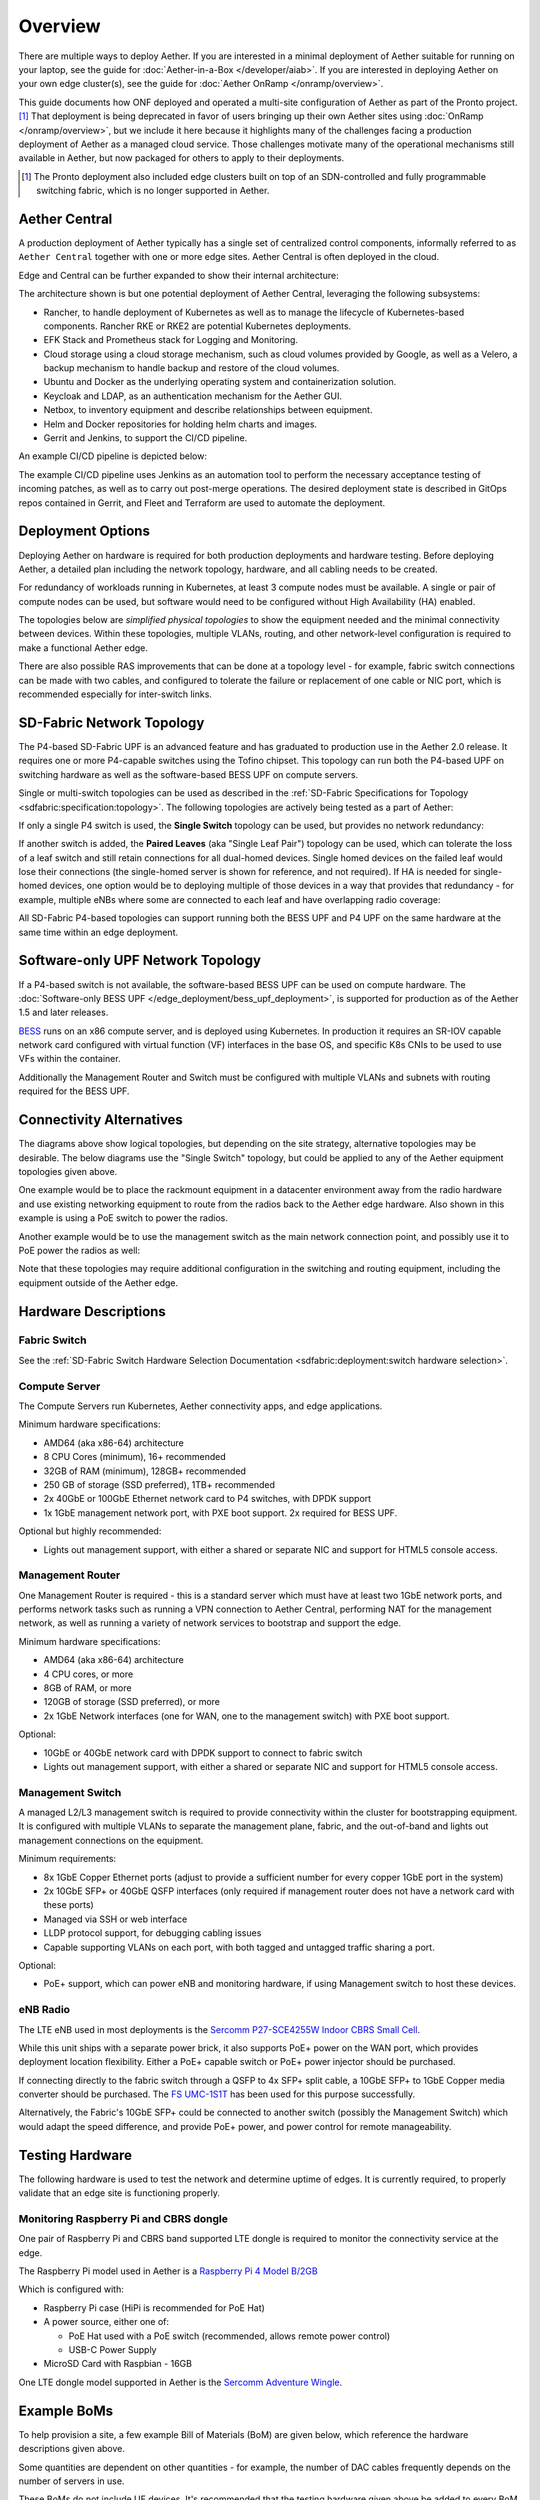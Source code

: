 ..
   SPDX-FileCopyrightText: © 2020 Open Networking Foundation <support@opennetworking.org>
   SPDX-License-Identifier: Apache-2.0

Overview
========

There are multiple ways to deploy Aether.  If you are interested in a
minimal deployment of Aether suitable for running on your laptop, see
the guide for :doc:`Aether-in-a-Box </developer/aiab>`.  If you are
interested in deploying Aether on your own edge cluster(s), see the
guide for :doc:`Aether OnRamp </onramp/overview>`.

This guide documents how ONF deployed and operated a multi-site
configuration of Aether as part of the Pronto project.\ [#]_ That
deployment is being deprecated in favor of users bringing up their own
Aether sites using :doc:`OnRamp </onramp/overview>`, but we include it here
because it highlights many of the challenges facing a production
deployment of Aether as a managed cloud service. Those challenges
motivate many of the operational mechanisms still available in Aether,
but now packaged for others to apply to their deployments.

.. [#] The Pronto deployment also included edge clusters built on top
        of an SDN-controlled and fully programmable switching fabric,
        which is no longer supported in Aether.

Aether Central
--------------

A production deployment of Aether typically has a single set of centralized control
components, informally referred to as ``Aether Central`` together with one or more
edge sites. Aether Central is often deployed in the cloud.

|MULTIEDGE|

Edge and Central can be further expanded to show their internal architecture:

|ARCHITECTURE|

The architecture shown is but one potential deployment of Aether Central, leveraging
the following subsystems:

* Rancher, to handle deployment of Kubernetes as well as to manage the lifecycle of
  Kubernetes-based components. Rancher RKE or RKE2 are potential Kubernetes
  deployments.

* EFK Stack and Prometheus stack for Logging and Monitoring.

* Cloud storage using a cloud storage mechanism, such as cloud volumes provided
  by Google, as well as a Velero, a backup mechanism to handle backup and restore
  of the cloud volumes.

* Ubuntu and Docker as the underlying operating system and containerization
  solution.

* Keycloak and LDAP, as an authentication mechanism for the Aether GUI.

* Netbox, to inventory equipment and describe relationships between equipment.

* Helm and Docker repositories for holding helm charts and images.

* Gerrit and Jenkins, to support the CI/CD pipeline.

An example CI/CD pipeline is depicted below:

|CICD|

The example CI/CD pipeline uses Jenkins as an automation tool to perform the
necessary acceptance testing of incoming patches, as well as to carry out
post-merge operations. The desired deployment state is described in GitOps
repos contained in Gerrit, and Fleet and Terraform are used to automate the
deployment.

Deployment Options
------------------

Deploying Aether on hardware is required for both production deployments and
hardware testing.  Before deploying Aether, a detailed plan including the
network topology, hardware, and all cabling needs to be created.

For redundancy of workloads running in Kubernetes, at least 3 compute nodes
must be available. A single or pair of compute nodes can be used, but software
would need to be configured without High Availability (HA) enabled.

The topologies below are *simplified physical topologies* to show the equipment
needed and the minimal connectivity between devices. Within these topologies,
multiple VLANs, routing, and other network-level configuration is required to
make a functional Aether edge.

There are also possible RAS improvements that can be done at a topology level -
for example, fabric switch connections can be made with two cables, and
configured to tolerate the failure or replacement of one cable or NIC port,
which is recommended especially for inter-switch links.


SD-Fabric Network Topology
--------------------------

The P4-based SD-Fabric UPF is an advanced feature and has graduated to
production use in the Aether 2.0 release.  It requires one or more P4-capable
switches using the Tofino chipset. This topology can run both the P4-based UPF
on switching hardware as well as the software-based BESS UPF on compute
servers.

Single or multi-switch topologies can be used as described in the
:ref:`SD-Fabric Specifications for Topology <sdfabric:specification:topology>`.
The following topologies are actively being tested as a part of Aether:

If only a single P4 switch is used, the **Single Switch** topology can be used, but provides no network
redundancy:

.. image:: images/edge_single.svg
   :alt: Single Switch Topology

If another switch is added, the **Paired Leaves** (aka "Single Leaf Pair")
topology can be used, which can tolerate the loss of a leaf switch and still
retain connections for all dual-homed devices.  Single homed devices on the
failed leaf would lose their connections (the single-homed server is shown for
reference, and not required). If HA is needed for single-homed devices, one
option would be to deploying multiple of those devices in a way that provides
that redundancy - for example, multiple eNBs where some are connected to each
leaf and have overlapping radio coverage:

.. image:: images/edge_paired_leaves.svg
   :alt: Paired Leaves Topology

All SD-Fabric P4-based topologies can support running both the BESS UPF and P4
UPF on the same hardware at the same time within an edge deployment.


Software-only UPF Network Topology
----------------------------------

If a P4-based switch is not available, the software-based BESS UPF can be used
on compute hardware. The :doc:`Software-only BESS UPF
</edge_deployment/bess_upf_deployment>`, is supported for production as of the
Aether 1.5 and later releases.

.. image:: images/edge_mgmt_only.svg
   :alt: BESS network topology


`BESS <https://github.com/NetSys/bess>`_ runs on an x86 compute server, and is
deployed using Kubernetes. In production it requires an SR-IOV capable network
card configured with virtual function (VF) interfaces in the base OS, and
specific K8s CNIs to be used to use VFs within the container.

Additionally the Management Router and Switch must be configured with multiple
VLANs and subnets with routing required for the BESS UPF.


Connectivity Alternatives
-------------------------

The diagrams above show logical topologies, but depending on the site strategy,
alternative topologies may be desirable.  The below diagrams use the "Single
Switch" topology, but could be applied to any of the Aether equipment
topologies given above.

One example would be to place the rackmount equipment in a datacenter
environment away from the radio hardware and use existing networking equipment
to route from the radios back to the Aether edge hardware. Also shown in this
example is using a PoE switch to power the radios.

.. image:: images/edge_routed_radios.svg
   :alt: Edge with routed radios

Another example would be to use the management switch as the main network
connection point, and possibly use it to PoE power the radios as well:

.. image:: images/edge_mgmtswitch_primary.svg
   :alt: Edge with mgmtswitch as primary connection point

Note that these topologies may require additional configuration in the
switching and routing equipment, including the equipment outside of the Aether
edge.


Hardware Descriptions
---------------------

Fabric Switch
"""""""""""""

See the :ref:`SD-Fabric Switch Hardware Selection Documentation
<sdfabric:deployment:switch hardware selection>`.

Compute Server
""""""""""""""

The Compute Servers run Kubernetes, Aether connectivity apps, and edge
applications.

Minimum hardware specifications:

* AMD64 (aka x86-64) architecture

* 8 CPU Cores (minimum), 16+ recommended

* 32GB of RAM (minimum), 128GB+ recommended

* 250 GB of storage (SSD preferred), 1TB+ recommended

* 2x 40GbE or 100GbE Ethernet network card to P4 switches, with DPDK support

* 1x 1GbE management network port, with PXE boot support.  2x required for BESS
  UPF.

Optional but highly recommended:

* Lights out management support, with either a shared or separate NIC and
  support for HTML5 console access.

Management Router
"""""""""""""""""

One Management Router is required - this is a standard server which must have
at least two 1GbE network ports, and performs network tasks such as running a
VPN connection to Aether Central, performing NAT for the management network,
as well as running a variety of network services to bootstrap and support the
edge.

Minimum hardware specifications:

* AMD64 (aka x86-64) architecture

* 4 CPU cores, or more

* 8GB of RAM, or more

* 120GB of storage (SSD preferred), or more

* 2x 1GbE Network interfaces (one for WAN, one to the management switch) with
  PXE boot support.

Optional:

* 10GbE or 40GbE network card with DPDK support to connect to fabric switch

* Lights out management support, with either a shared or separate NIC and
  support for HTML5 console access.

Management Switch
"""""""""""""""""

A managed L2/L3 management switch is required to provide connectivity within
the cluster for bootstrapping equipment.  It is configured with multiple VLANs
to separate the management plane, fabric, and the out-of-band and lights out
management connections on the equipment.

Minimum requirements:

* 8x 1GbE Copper Ethernet ports (adjust to provide a sufficient number for
  every copper 1GbE port in the system)

* 2x 10GbE SFP+ or 40GbE QSFP interfaces (only required if management router
  does not have a network card with these ports)

* Managed via SSH or web interface

* LLDP protocol support, for debugging cabling issues

* Capable supporting VLANs on each port, with both tagged and untagged traffic
  sharing a port.

Optional:

* PoE+ support, which can power eNB and monitoring hardware, if using
  Management switch to host these devices.

eNB Radio
"""""""""

The LTE eNB used in most deployments is the `Sercomm P27-SCE4255W Indoor CBRS
Small Cell
<https://www.sercomm.com/contpage.aspx?langid=1&type=prod3&L1id=2&L2id=1&L3id=107&Prodid=751>`_.

While this unit ships with a separate power brick, it also supports PoE+ power
on the WAN port, which provides deployment location flexibility. Either a PoE+
capable switch or PoE+ power injector should be purchased.

If connecting directly to the fabric switch through a QSFP to 4x SFP+ split
cable, a 10GbE SFP+ to 1GbE Copper media converter should be purchased. The `FS
UMC-1S1T <https://www.fs.com/products/101476.html>`_ has been used for this
purpose successfully.

Alternatively, the Fabric's 10GbE SFP+ could be connected to another switch
(possibly the Management Switch) which would adapt the speed difference, and
provide PoE+ power, and power control for remote manageability.

Testing Hardware
----------------

The following hardware is used to test the network and determine uptime of
edges.  It is currently required, to properly validate that an edge site is
functioning properly.

Monitoring Raspberry Pi and CBRS dongle
"""""""""""""""""""""""""""""""""""""""

One pair of Raspberry Pi and CBRS band supported LTE dongle is required to
monitor the connectivity service at the edge.

The Raspberry Pi model used in Aether is a `Raspberry Pi 4 Model B/2GB
<https://www.pishop.us/product/raspberry-pi-4-model-b-2gb/>`_

Which is configured with:

* Raspberry Pi case (HiPi is recommended for PoE Hat)

* A power source, either one of:

  * PoE Hat used with a PoE switch (recommended, allows remote power control)

  * USB-C Power Supply

* MicroSD Card with Raspbian - 16GB

One LTE dongle model supported in Aether is the `Sercomm Adventure Wingle
<https://www.sercomm.com/contpage.aspx?langid=1&type=prod3&L1id=2&L2id=2&L3id=110&Prodid=767>`_.


Example BoMs
------------

To help provision a site, a few example Bill of Materials (BoM) are given
below, which reference the hardware descriptions given above.

Some quantities are dependent on other quantities - for example, the number of
DAC cables frequently depends on the number of servers in use.

These BoMs do not include UE devices.  It's recommended that the testing
hardware given above be added to every BoM for monitoring purposes.


BESS UPF Testing BoM
""""""""""""""""""""

The following is the minimum BoM required to run Aether with the BESS UPF.

============ ===================== ===============================================
Quantity     Type                  Purpose
============ ===================== ===============================================
1            Management Switch     Must be Layer 2/3 capable for BESS VLANs
1            Management Router
1-3          Compute Servers       Recommended at least 3 for Kubernetes HA
1 (or more)  eNB
1x #eNB      PoE+ Injector         Required unless using a PoE+ Switch
Sufficient   Cat6 Network Cabling  Between all equipment
============ ===================== ===============================================

P4 UPF Testing BoM
""""""""""""""""""

============ ===================== ===============================================
Quantity     Type                  Description/Use
============ ===================== ===============================================
1            P4 Fabric Switch
1            Management Switch     Must be Layer 2/3 capable
1            Management Router     At least 1x 40GbE QSFP ports recommended
1-3          Compute Servers       Recommended at least 3 for Kubernetes HA
2x #Server   40GbE QSFP DAC cable  Between Compute, Management, and Fabric Switch
1            QSFP to 4x SFP+ DAC   Split cable between Fabric and eNB
1 (or more)  eNB
1x #eNB      10GbE to 1GbE Media   Required unless using switch to convert from
             converter             fabric to eNB
1x #eNB      PoE+ Injector         Required unless using a PoE+ Switch
Sufficient   Cat6 Network Cabling  Between all equipment
============ ===================== ===============================================

P4 UPF Paired Leaves BoM
""""""""""""""""""""""""

============ ===================== ===============================================
Quantity     Type                  Description/Use
============ ===================== ===============================================
2            P4 Fabric Switch
1            Management Switch     Must be Layer 2/3 capable
1            Management Router     2x 40GbE QSFP ports recommended
3            Compute Servers
2            100GbE QSFP DAC cable Between Fabric switches
2x #Server   40GbE QSFP DAC cable  Between Compute, Management, and Fabric Switch
1 (or more)  QSFP to 4x SFP+ DAC   Split cable between Fabric and eNB
1 (or more)  eNB
1x #eNB      10GbE to 1GbE Media   Required unless using switch to convert from
             converter             fabric to eNB
1x #eNB      PoE+ Injector         Required unless using a PoE+ Switch
Sufficient   Cat6 Network Cabling  Between all equipment
============ ===================== ===============================================

.. |MULTIEDGE| image:: images/aether-multi-edge.svg
    :width: 1000
    :alt: Aether Central and Edge Deployment

.. |ARCHITECTURE| image:: images/aether-central-architecture.svg
    :width: 1500
    :alt: Aether Central and Edge Architecture

.. |CICD| image:: images/aether-CICD.svg
    :width: 1500
    :alt: Aether Central and Edge Architecture

